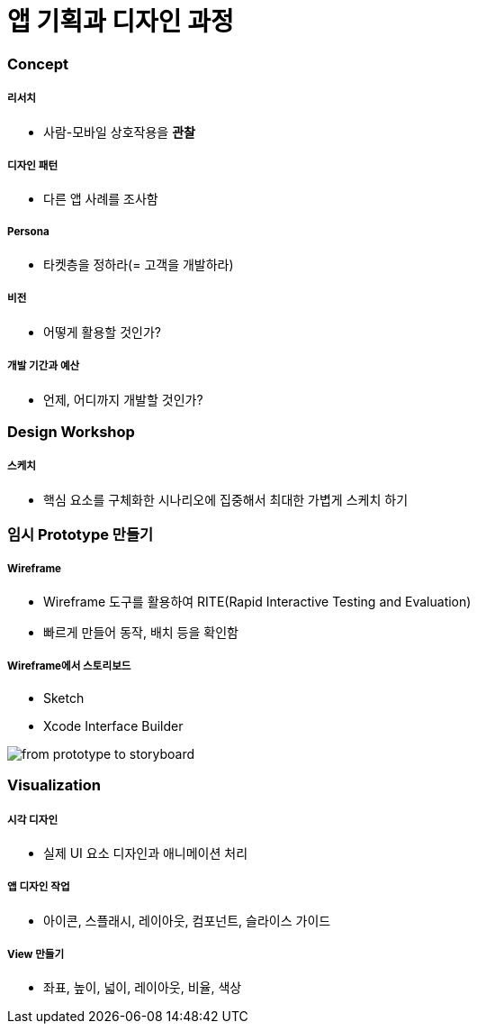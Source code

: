 = 앱 기획과 디자인 과정

=== Concept

===== 리서치
* 사람-모바일 상호작용을 *관찰*

===== 디자인 패턴
* 다른 앱 사례를 조사함

===== Persona
* 타켓층을 정하라(= 고객을 개발하라)

===== 비전
* 어떻게 활용할 것인가?

===== 개발 기간과 예산
* 언제, 어디까지 개발할 것인가?

=== Design Workshop

===== 스케치
* 핵심 요소를 구체화한 시나리오에 집중해서 최대한 가볍게 스케치 하기

=== 임시 Prototype 만들기

===== Wireframe
* Wireframe 도구를 활용하여 RITE(Rapid Interactive Testing and Evaluation)
* 빠르게 만들어 동작, 배치 등을 확인함

===== Wireframe에서 스토리보드
* Sketch
* Xcode Interface Builder

image::./images/from-prototype-to-storyboard.png[]

=== Visualization

===== 시각 디자인
* 실제 UI 요소 디자인과 애니메이션 처리

===== 앱 디자인 작업
* 아이콘, 스플래시, 레이아웃, 컴포넌트, 슬라이스 가이드

===== View 만들기 
* 좌표, 높이, 넓이, 레이아웃, 비율, 색상